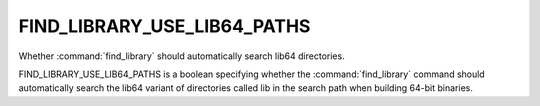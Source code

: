 FIND_LIBRARY_USE_LIB64_PATHS
----------------------------

Whether :command:`find_library` should automatically search lib64
directories.

FIND_LIBRARY_USE_LIB64_PATHS is a boolean specifying whether the
:command:`find_library` command should automatically search the lib64
variant of directories called lib in the search path when building
64-bit binaries.
